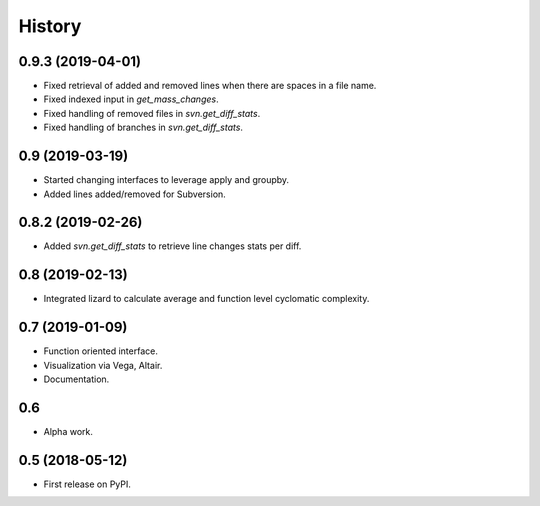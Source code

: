 =======
History
=======

0.9.3 (2019-04-01)
------------------
* Fixed retrieval of added and removed lines when there are spaces in a file name.
* Fixed indexed input in `get_mass_changes`.
* Fixed handling of removed files in `svn.get_diff_stats`.
* Fixed handling of branches in `svn.get_diff_stats`.

0.9 (2019-03-19)
----------------

* Started changing interfaces to leverage apply and groupby.
* Added lines added/removed for Subversion.

0.8.2 (2019-02-26)
------------------

* Added `svn.get_diff_stats` to retrieve line changes stats per diff.

0.8 (2019-02-13)
----------------

* Integrated lizard to calculate average and function level cyclomatic complexity.

0.7 (2019-01-09)
----------------

* Function oriented interface.
* Visualization via Vega, Altair.
* Documentation.

0.6
---

* Alpha work.

0.5 (2018-05-12)
----------------

* First release on PyPI.


